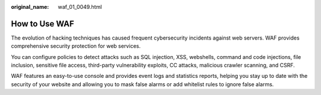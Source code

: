 :original_name: waf_01_0049.html

.. _waf_01_0049:

How to Use WAF
==============

The evolution of hacking techniques has caused frequent cybersecurity incidents against web servers. WAF provides comprehensive security protection for web services.

You can configure policies to detect attacks such as SQL injection, XSS, webshells, command and code injections, file inclusion, sensitive file access, third-party vulnerability exploits, CC attacks, malicious crawler scanning, and CSRF.

WAF features an easy-to-use console and provides event logs and statistics reports, helping you stay up to date with the security of your website and allowing you to mask false alarms or add whitelist rules to ignore false alarms.
